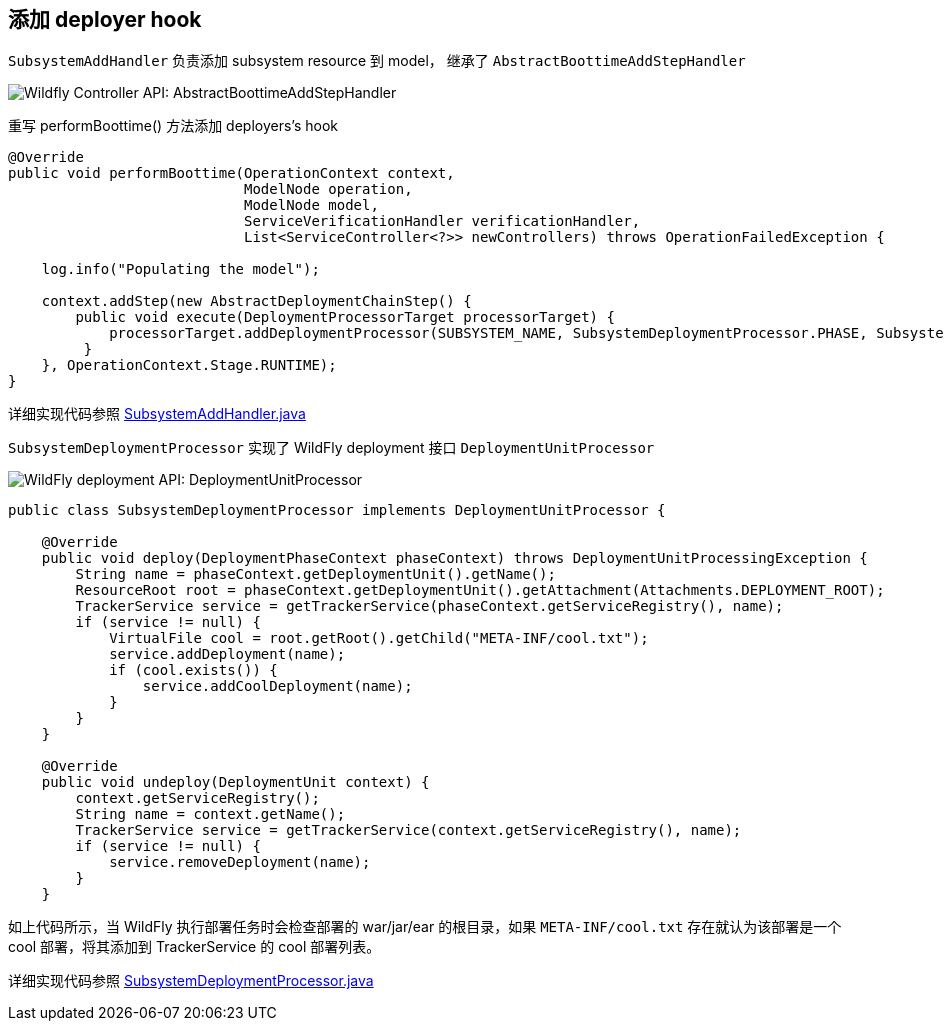 
== 添加 deployer hook

`SubsystemAddHandler` 负责添加 subsystem resource 到 model， 继承了 `AbstractBoottimeAddStepHandler`

image:img/wildfly-controller-boottimeaddstephandler.png[Wildfly Controller API: AbstractBoottimeAddStepHandler]

重写 performBoottime() 方法添加 deployers’s hook

[source,java]
----
@Override
public void performBoottime(OperationContext context, 
                            ModelNode operation, 
                            ModelNode model,
                            ServiceVerificationHandler verificationHandler, 
                            List<ServiceController<?>> newControllers) throws OperationFailedException {
        
    log.info("Populating the model");

    context.addStep(new AbstractDeploymentChainStep() {
        public void execute(DeploymentProcessorTarget processorTarget) {
            processorTarget.addDeploymentProcessor(SUBSYSTEM_NAME, SubsystemDeploymentProcessor.PHASE, SubsystemDeploymentProcessor.PRIORITY, new SubsystemDeploymentProcessor());
         }
    }, OperationContext.Stage.RUNTIME);
}
----

详细实现代码参照 link:acme-subsystem/src/main/java/com/acme/corp/tracker/extension/SubsystemAddHandler.java[SubsystemAddHandler.java]

`SubsystemDeploymentProcessor` 实现了 WildFly deployment 接口 `DeploymentUnitProcessor`

image:img/wildfly-deployment-DeploymentUnitProcessor.png[WildFly deployment API: DeploymentUnitProcessor]

[source,java]
----
public class SubsystemDeploymentProcessor implements DeploymentUnitProcessor {

    @Override
    public void deploy(DeploymentPhaseContext phaseContext) throws DeploymentUnitProcessingException {
        String name = phaseContext.getDeploymentUnit().getName();
        ResourceRoot root = phaseContext.getDeploymentUnit().getAttachment(Attachments.DEPLOYMENT_ROOT);
        TrackerService service = getTrackerService(phaseContext.getServiceRegistry(), name);
        if (service != null) {
            VirtualFile cool = root.getRoot().getChild("META-INF/cool.txt");
            service.addDeployment(name);
            if (cool.exists()) {
                service.addCoolDeployment(name);
            }
        }
    }

    @Override
    public void undeploy(DeploymentUnit context) {
        context.getServiceRegistry();
        String name = context.getName();
        TrackerService service = getTrackerService(context.getServiceRegistry(), name);
        if (service != null) {
            service.removeDeployment(name);
        }
    }
----

如上代码所示，当 WildFly 执行部署任务时会检查部署的 war/jar/ear 的根目录，如果 `META-INF/cool.txt` 存在就认为该部署是一个 cool 部署，将其添加到 TrackerService 的 cool 部署列表。

详细实现代码参照 link:acme-subsystem/src/main/java/com/acme/corp/tracker/deployment/SubsystemDeploymentProcessor.java[SubsystemDeploymentProcessor.java]
